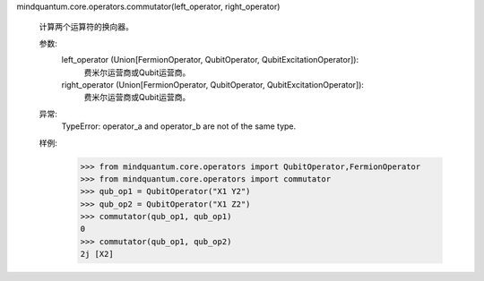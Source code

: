 mindquantum.core.operators.commutator(left_operator, right_operator)

    计算两个运算符的换向器。

    参数:
        left_operator (Union[FermionOperator, QubitOperator, QubitExcitationOperator]):
            费米尔运营商或Qubit运营商。
        right_operator (Union[FermionOperator, QubitOperator, QubitExcitationOperator]):
            费米尔运营商或Qubit运营商。

    异常:
        TypeError: operator_a and operator_b are not of the same type.

    样例:
        >>> from mindquantum.core.operators import QubitOperator,FermionOperator
        >>> from mindquantum.core.operators import commutator
        >>> qub_op1 = QubitOperator("X1 Y2")
        >>> qub_op2 = QubitOperator("X1 Z2")
        >>> commutator(qub_op1, qub_op1)
        0
        >>> commutator(qub_op1, qub_op2)
        2j [X2]
    